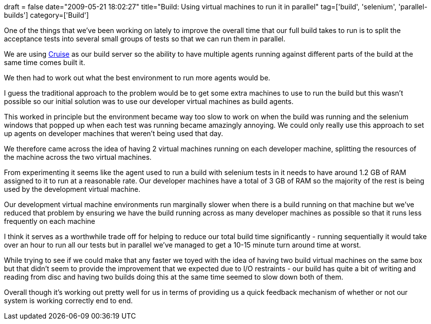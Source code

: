 +++
draft = false
date="2009-05-21 18:02:27"
title="Build: Using virtual machines to run it in parallel"
tag=['build', 'selenium', 'parallel-builds']
category=['Build']
+++

One of the things that we've been working on lately to improve the overall time that our full build takes to run is to split the acceptance tests into several small groups of tests so that we can run them in parallel.

We are using http://studios.thoughtworks.com/cruise-continuous-integration[Cruise] as our build server so the ability to have multiple agents running against different parts of the build at the same time comes built it.

We then had to work out what the best environment to run more agents would be.

I guess the traditional approach to the problem would be to get some extra machines to use to run the build but this wasn't possible so our initial solution was to use our developer virtual machines as build agents.

This worked in principle but the environment became way too slow to work on when the build was running and the selenium windows that popped up when each test was running became amazingly annoying. We could only really use this approach to set up agents on developer machines that weren't being used that day.

We therefore came across the idea of having 2 virtual machines running on each developer machine, splitting the resources of the machine across the two virtual machines.

From experimenting it seems like the agent used to run a build with selenium tests in it needs to have around 1.2 GB of RAM assigned to it to run at a reasonable rate. Our developer machines have a total of 3 GB of RAM so the majority of the rest is being used by the development virtual machine.

Our development virtual machine environments run marginally slower when there is a build running on that machine but we've reduced that problem by ensuring we have the build running across as many developer machines as possible so that it runs less frequently on each machine

I think it serves as a worthwhile trade off for helping to reduce our total build time significantly - running sequentially it would take over an hour to run all our tests but in parallel we've managed to get a 10-15 minute turn around time at worst.

While trying to see if we could make that any faster we toyed with the idea of having two build virtual machines on the same box but that didn't seem to provide the improvement that we expected due to I/O restraints - our build has quite a bit of writing and reading from disc and having two builds doing this at the same time seemed to slow down both of them.

Overall though it's working out pretty well for us in terms of providing us a quick feedback mechanism of whether or not our system is working correctly end to end.
